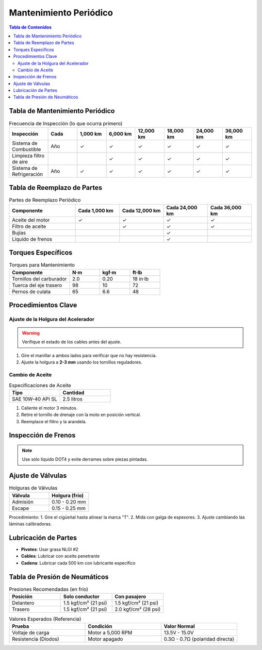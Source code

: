 .. _mantenimiento-periodico:

=====
Mantenimiento Periódico
=====

.. contents:: Tabla de Contenidos
   :depth: 3
   :local:

-----
Tabla de Mantenimiento Periódico
-----

.. list-table:: Frecuencia de Inspección (lo que ocurra primero)
   :widths: 20 15 15 15 15 15 15 15
   :header-rows: 1

   * - **Inspección**
     - **Cada**
     - **1,000 km**
     - **6,000 km**
     - **12,000 km**
     - **18,000 km**
     - **24,000 km**
     - **36,000 km**
   * - Sistema de Combustible
     - Año
     - ✓
     - ✓
     - ✓
     - ✓
     - ✓
     - ✓
   * - Limpieza filtro de aire
     - 
     - 
     - ✓
     - ✓
     - ✓
     - ✓
     - ✓
   * - Sistema de Refrigeración
     - Año
     - ✓
     - ✓
     - ✓
     - ✓
     - ✓
     - ✓

-----
Tabla de Reemplazo de Partes
-----

.. list-table:: Partes de Reemplazo Periódico
   :widths: 30 20 20 20 20
   :header-rows: 1

   * - **Componente**
     - **Cada 1,000 km**
     - **Cada 12,000 km**
     - **Cada 24,000 km**
     - **Cada 36,000 km**
   * - Aceite del motor
     - ✓
     - ✓
     - ✓
     - ✓
   * - Filtro de aceite
     - 
     - ✓
     - ✓
     - ✓
   * - Bujías
     - 
     - 
     - ✓
     - 
   * - Líquido de frenos
     - 
     - 
     - ✓
     - 

-----
Torques Específicos
-----

.. list-table:: Torques para Mantenimiento
   :widths: 40 20 20 20
   :header-rows: 1

   * - **Componente**
     - **N·m**
     - **kgf·m**
     - **ft·lb**
   * - Tornillos del carburador
     - 2.0
     - 0.20
     - 18 in·lb
   * - Tuerca del eje trasero
     - 98
     - 10
     - 72
   * - Pernos de culata
     - 65
     - 6.6
     - 48

-----
Procedimientos Clave
-----

Ajuste de la Holgura del Acelerador
----------------------------------

.. warning::
   Verifique el estado de los cables antes del ajuste.

1. Gire el manillar a ambos lados para verificar que no hay resistencia.
2. Ajuste la holgura a **2-3 mm** usando los tornillos reguladores.

Cambio de Aceite
----------------

.. list-table:: Especificaciones de Aceite
   :widths: 30 30
   :header-rows: 1

   * - **Tipo**
     - **Cantidad**
   * - SAE 10W-40 API SL
     - 2.5 litros

1. Caliente el motor 3 minutos.
2. Retire el tornillo de drenaje con la moto en posición vertical.
3. Reemplace el filtro y la arandela.

-----
Inspección de Frenos
-----

+-----------------------------+-----------------------+
| **Componente**              | **Estándar**          |
+-----------------------------+-----------------------+
| Espesor de pastillas del.   | > 1.0 mm             |
+-----------------------------+-----------------------+
| Nivel líquido de frenos     | Entre marcas MIN/MAX  |
+-----------------------------+-----------------------+

.. note::
   Use sólo líquido DOT4 y evite derrames sobre piezas pintadas.

-----
Ajuste de Válvulas
-----

.. list-table:: Holguras de Válvulas
   :widths: 30 30
   :header-rows: 1

   * - **Válvula**
     - **Holgura (frío)**
   * - Admisión
     - 0.10 - 0.20 mm
   * - Escape
     - 0.15 - 0.25 mm

Procedimiento:
1. Gire el cigüeñal hasta alinear la marca "T".
2. Mida con galga de espesores.
3. Ajuste cambiando las láminas calibradoras.

-----
Lubricación de Partes
-----

* **Pivotes**: Usar grasa NLGI #2
* **Cables**: Lubricar con aceite penetrante
* **Cadena**: Lubricar cada 500 km con lubricante específico

-----
Tabla de Presión de Neumáticos
-----

.. list-table:: Presiones Recomendadas (en frío)
   :widths: 30 30 30
   :header-rows: 1

   * - **Posición**
     - **Solo conductor**
     - **Con pasajero**
   * - Delantero
     - 1.5 kgf/cm² (21 psi)
     - 1.5 kgf/cm² (21 psi)
   * - Trasero
     - 1.5 kgf/cm² (21 psi)
     - 2.0 kgf/cm² (28 psi)


.. list-table:: Valores Esperados (Referencia)  
   :widths: 30 30 30  
   :header-rows: 1  

   * - **Prueba**  
     - **Condición**  
     - **Valor Normal**  
   * - Voltaje de carga  
     - Motor a 5,000 RPM  
     - 13.5V - 15.0V  
   * - Resistencia (Diodos)  
     - Motor apagado  
     - 0.3Ω - 0.7Ω (polaridad directa)  
